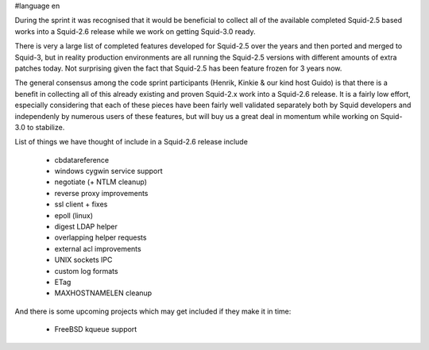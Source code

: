 #language en

During the sprint it was recognised that it would be beneficial to collect all of the available completed Squid-2.5 based works into a Squid-2.6 release while we work on getting Squid-3.0 ready.

There is very a large list of completed features developed for Squid-2.5 over the years and
then ported and merged to Squid-3, but in reality production environments are all running the Squid-2.5 versions with different amounts of extra patches today.
Not surprising given the fact that Squid-2.5 has been feature frozen for 3 years now.

The general consensus among the code sprint participants (Henrik, Kinkie & our kind host Guido) is that there is a benefit in collecting all of this already
existing and proven Squid-2.x work into a Squid-2.6 release. It is a fairly low effort, especially considering that each of these pieces have been fairly well
validated separately both by Squid developers and independenly by numerous users of these features, but will buy us a great deal in momentum while working on
Squid-3.0 to stabilize.

List of things we have thought of include in a Squid-2.6 release include

  * cbdatareference
  * windows cygwin service support
  * negotiate (+ NTLM cleanup)
  * reverse proxy improvements
  * ssl client + fixes
  * epoll (linux)
  * digest LDAP helper
  * overlapping helper requests
  * external acl improvements
  * UNIX sockets IPC
  * custom log formats
  * ETag
  * MAXHOSTNAMELEN cleanup


And there is some upcoming projects which may get included if they make it in time:

  * FreeBSD kqueue support
